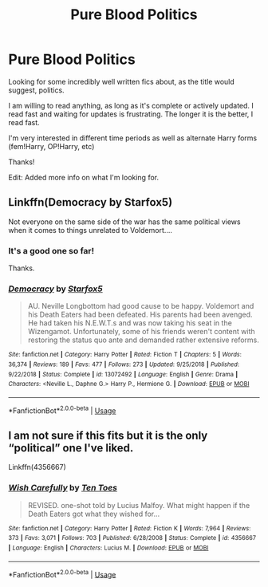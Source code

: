 #+TITLE: Pure Blood Politics

* Pure Blood Politics
:PROPERTIES:
:Author: Firestar2272
:Score: 7
:DateUnix: 1573575511.0
:DateShort: 2019-Nov-12
:FlairText: Request
:END:
Looking for some incredibly well written fics about, as the title would suggest, politics.

I am willing to read anything, as long as it's complete or actively updated. I read fast and waiting for updates is frustrating. The longer it is the better, I read fast.

I'm very interested in different time periods as well as alternate Harry forms (fem!Harry, OP!Harry, etc)

Thanks!

Edit: Added more info on what I'm looking for.


** Linkffn(Democracy by Starfox5)

Not everyone on the same side of the war has the same political views when it comes to things unrelated to Voldemort....
:PROPERTIES:
:Author: 15_Redstones
:Score: 4
:DateUnix: 1573576002.0
:DateShort: 2019-Nov-12
:END:

*** It's a good one so far!

Thanks.
:PROPERTIES:
:Author: Firestar2272
:Score: 4
:DateUnix: 1573576657.0
:DateShort: 2019-Nov-12
:END:


*** [[https://www.fanfiction.net/s/13072492/1/][*/Democracy/*]] by [[https://www.fanfiction.net/u/2548648/Starfox5][/Starfox5/]]

#+begin_quote
  AU. Neville Longbottom had good cause to be happy. Voldemort and his Death Eaters had been defeated. His parents had been avenged. He had taken his N.E.W.T.s and was now taking his seat in the Wizengamot. Unfortunately, some of his friends weren't content with restoring the status quo ante and demanded rather extensive reforms.
#+end_quote

^{/Site/:} ^{fanfiction.net} ^{*|*} ^{/Category/:} ^{Harry} ^{Potter} ^{*|*} ^{/Rated/:} ^{Fiction} ^{T} ^{*|*} ^{/Chapters/:} ^{5} ^{*|*} ^{/Words/:} ^{36,374} ^{*|*} ^{/Reviews/:} ^{189} ^{*|*} ^{/Favs/:} ^{477} ^{*|*} ^{/Follows/:} ^{273} ^{*|*} ^{/Updated/:} ^{9/25/2018} ^{*|*} ^{/Published/:} ^{9/22/2018} ^{*|*} ^{/Status/:} ^{Complete} ^{*|*} ^{/id/:} ^{13072492} ^{*|*} ^{/Language/:} ^{English} ^{*|*} ^{/Genre/:} ^{Drama} ^{*|*} ^{/Characters/:} ^{<Neville} ^{L.,} ^{Daphne} ^{G.>} ^{Harry} ^{P.,} ^{Hermione} ^{G.} ^{*|*} ^{/Download/:} ^{[[http://www.ff2ebook.com/old/ffn-bot/index.php?id=13072492&source=ff&filetype=epub][EPUB]]} ^{or} ^{[[http://www.ff2ebook.com/old/ffn-bot/index.php?id=13072492&source=ff&filetype=mobi][MOBI]]}

--------------

*FanfictionBot*^{2.0.0-beta} | [[https://github.com/tusing/reddit-ffn-bot/wiki/Usage][Usage]]
:PROPERTIES:
:Author: FanfictionBot
:Score: 3
:DateUnix: 1573576023.0
:DateShort: 2019-Nov-12
:END:


** I am not sure if this fits but it is the only “political” one I've liked.

Linkffn(4356667)
:PROPERTIES:
:Author: nescienceescape
:Score: 1
:DateUnix: 1573761884.0
:DateShort: 2019-Nov-14
:END:

*** [[https://www.fanfiction.net/s/4356667/1/][*/Wish Carefully/*]] by [[https://www.fanfiction.net/u/1193258/Ten-Toes][/Ten Toes/]]

#+begin_quote
  REVISED. one-shot told by Lucius Malfoy. What might happen if the Death Eaters got what they wished for...
#+end_quote

^{/Site/:} ^{fanfiction.net} ^{*|*} ^{/Category/:} ^{Harry} ^{Potter} ^{*|*} ^{/Rated/:} ^{Fiction} ^{K} ^{*|*} ^{/Words/:} ^{7,964} ^{*|*} ^{/Reviews/:} ^{373} ^{*|*} ^{/Favs/:} ^{3,071} ^{*|*} ^{/Follows/:} ^{703} ^{*|*} ^{/Published/:} ^{6/28/2008} ^{*|*} ^{/Status/:} ^{Complete} ^{*|*} ^{/id/:} ^{4356667} ^{*|*} ^{/Language/:} ^{English} ^{*|*} ^{/Characters/:} ^{Lucius} ^{M.} ^{*|*} ^{/Download/:} ^{[[http://www.ff2ebook.com/old/ffn-bot/index.php?id=4356667&source=ff&filetype=epub][EPUB]]} ^{or} ^{[[http://www.ff2ebook.com/old/ffn-bot/index.php?id=4356667&source=ff&filetype=mobi][MOBI]]}

--------------

*FanfictionBot*^{2.0.0-beta} | [[https://github.com/tusing/reddit-ffn-bot/wiki/Usage][Usage]]
:PROPERTIES:
:Author: FanfictionBot
:Score: 1
:DateUnix: 1573761893.0
:DateShort: 2019-Nov-14
:END:
